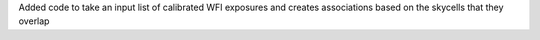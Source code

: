 Added code to take an input list of calibrated WFI exposures and creates associations based on the
skycells that they overlap
